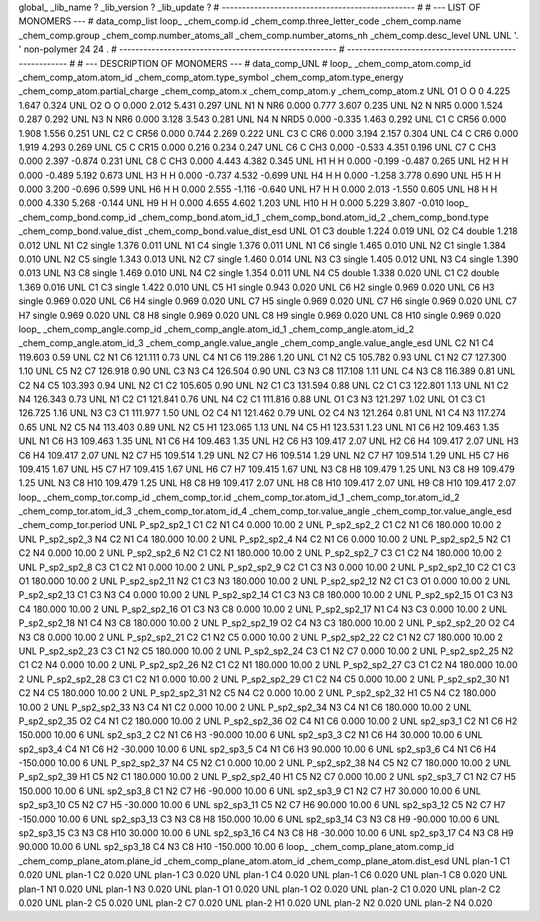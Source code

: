 global_
_lib_name         ?
_lib_version      ?
_lib_update       ?
# ------------------------------------------------
#
# ---   LIST OF MONOMERS ---
#
data_comp_list
loop_
_chem_comp.id
_chem_comp.three_letter_code
_chem_comp.name
_chem_comp.group
_chem_comp.number_atoms_all
_chem_comp.number_atoms_nh
_chem_comp.desc_level
UNL	UNL	'.		'	non-polymer	24	24	.
# ------------------------------------------------------
# ------------------------------------------------------
#
# --- DESCRIPTION OF MONOMERS ---
#
data_comp_UNL
#
loop_
_chem_comp_atom.comp_id
_chem_comp_atom.atom_id
_chem_comp_atom.type_symbol
_chem_comp_atom.type_energy
_chem_comp_atom.partial_charge
_chem_comp_atom.x
_chem_comp_atom.y
_chem_comp_atom.z
UNL          O1     O     O       0       4.225       1.647       0.324
UNL          O2     O     O   0.000       2.012       5.431       0.297
UNL          N1     N   NR6   0.000       0.777       3.607       0.235
UNL          N2     N   NR5   0.000       1.524       0.287       0.292
UNL          N3     N   NR6   0.000       3.128       3.543       0.281
UNL          N4     N  NRD5   0.000      -0.335       1.463       0.292
UNL          C1     C  CR56   0.000       1.908       1.556       0.251
UNL          C2     C  CR56   0.000       0.744       2.269       0.222
UNL          C3     C   CR6   0.000       3.194       2.157       0.304
UNL          C4     C   CR6   0.000       1.919       4.293       0.269
UNL          C5     C  CR15   0.000       0.216       0.234       0.247
UNL          C6     C   CH3   0.000      -0.533       4.351       0.196
UNL          C7     C   CH3   0.000       2.397      -0.874       0.231
UNL          C8     C   CH3   0.000       4.443       4.382       0.345
UNL          H1     H     H   0.000      -0.199      -0.487       0.265
UNL          H2     H     H   0.000      -0.489       5.192       0.673
UNL          H3     H     H   0.000      -0.737       4.532      -0.699
UNL          H4     H     H   0.000      -1.258       3.778       0.690
UNL          H5     H     H   0.000       3.200      -0.696       0.599
UNL          H6     H     H   0.000       2.555      -1.116      -0.640
UNL          H7     H     H   0.000       2.013      -1.550       0.605
UNL          H8     H     H   0.000       4.330       5.268      -0.144
UNL          H9     H     H   0.000       4.655       4.602       1.203
UNL         H10     H     H   0.000       5.229       3.807      -0.010
loop_
_chem_comp_bond.comp_id
_chem_comp_bond.atom_id_1
_chem_comp_bond.atom_id_2
_chem_comp_bond.type
_chem_comp_bond.value_dist
_chem_comp_bond.value_dist_esd
UNL          O1          C3      double     1.224   0.019
UNL          O2          C4      double     1.218   0.012
UNL          N1          C2      single     1.376   0.011
UNL          N1          C4      single     1.376   0.011
UNL          N1          C6      single     1.465   0.010
UNL          N2          C1      single     1.384   0.010
UNL          N2          C5      single     1.343   0.013
UNL          N2          C7      single     1.460   0.014
UNL          N3          C3      single     1.405   0.012
UNL          N3          C4      single     1.390   0.013
UNL          N3          C8      single     1.469   0.010
UNL          N4          C2      single     1.354   0.011
UNL          N4          C5      double     1.338   0.020
UNL          C1          C2      double     1.369   0.016
UNL          C1          C3      single     1.422   0.010
UNL          C5          H1      single     0.943   0.020
UNL          C6          H2      single     0.969   0.020
UNL          C6          H3      single     0.969   0.020
UNL          C6          H4      single     0.969   0.020
UNL          C7          H5      single     0.969   0.020
UNL          C7          H6      single     0.969   0.020
UNL          C7          H7      single     0.969   0.020
UNL          C8          H8      single     0.969   0.020
UNL          C8          H9      single     0.969   0.020
UNL          C8         H10      single     0.969   0.020
loop_
_chem_comp_angle.comp_id
_chem_comp_angle.atom_id_1
_chem_comp_angle.atom_id_2
_chem_comp_angle.atom_id_3
_chem_comp_angle.value_angle
_chem_comp_angle.value_angle_esd
UNL          C2          N1          C4     119.603    0.59
UNL          C2          N1          C6     121.111    0.73
UNL          C4          N1          C6     119.286    1.20
UNL          C1          N2          C5     105.782    0.93
UNL          C1          N2          C7     127.300    1.10
UNL          C5          N2          C7     126.918    0.90
UNL          C3          N3          C4     126.504    0.90
UNL          C3          N3          C8     117.108    1.11
UNL          C4          N3          C8     116.389    0.81
UNL          C2          N4          C5     103.393    0.94
UNL          N2          C1          C2     105.605    0.90
UNL          N2          C1          C3     131.594    0.88
UNL          C2          C1          C3     122.801    1.13
UNL          N1          C2          N4     126.343    0.73
UNL          N1          C2          C1     121.841    0.76
UNL          N4          C2          C1     111.816    0.88
UNL          O1          C3          N3     121.297    1.02
UNL          O1          C3          C1     126.725    1.16
UNL          N3          C3          C1     111.977    1.50
UNL          O2          C4          N1     121.462    0.79
UNL          O2          C4          N3     121.264    0.81
UNL          N1          C4          N3     117.274    0.65
UNL          N2          C5          N4     113.403    0.89
UNL          N2          C5          H1     123.065    1.13
UNL          N4          C5          H1     123.531    1.23
UNL          N1          C6          H2     109.463    1.35
UNL          N1          C6          H3     109.463    1.35
UNL          N1          C6          H4     109.463    1.35
UNL          H2          C6          H3     109.417    2.07
UNL          H2          C6          H4     109.417    2.07
UNL          H3          C6          H4     109.417    2.07
UNL          N2          C7          H5     109.514    1.29
UNL          N2          C7          H6     109.514    1.29
UNL          N2          C7          H7     109.514    1.29
UNL          H5          C7          H6     109.415    1.67
UNL          H5          C7          H7     109.415    1.67
UNL          H6          C7          H7     109.415    1.67
UNL          N3          C8          H8     109.479    1.25
UNL          N3          C8          H9     109.479    1.25
UNL          N3          C8         H10     109.479    1.25
UNL          H8          C8          H9     109.417    2.07
UNL          H8          C8         H10     109.417    2.07
UNL          H9          C8         H10     109.417    2.07
loop_
_chem_comp_tor.comp_id
_chem_comp_tor.id
_chem_comp_tor.atom_id_1
_chem_comp_tor.atom_id_2
_chem_comp_tor.atom_id_3
_chem_comp_tor.atom_id_4
_chem_comp_tor.value_angle
_chem_comp_tor.value_angle_esd
_chem_comp_tor.period
UNL     P_sp2_sp2_1          C1          C2          N1          C4       0.000   10.00     2
UNL     P_sp2_sp2_2          C1          C2          N1          C6     180.000   10.00     2
UNL     P_sp2_sp2_3          N4          C2          N1          C4     180.000   10.00     2
UNL     P_sp2_sp2_4          N4          C2          N1          C6       0.000   10.00     2
UNL     P_sp2_sp2_5          N2          C1          C2          N4       0.000   10.00     2
UNL     P_sp2_sp2_6          N2          C1          C2          N1     180.000   10.00     2
UNL     P_sp2_sp2_7          C3          C1          C2          N4     180.000   10.00     2
UNL     P_sp2_sp2_8          C3          C1          C2          N1       0.000   10.00     2
UNL     P_sp2_sp2_9          C2          C1          C3          N3       0.000   10.00     2
UNL    P_sp2_sp2_10          C2          C1          C3          O1     180.000   10.00     2
UNL    P_sp2_sp2_11          N2          C1          C3          N3     180.000   10.00     2
UNL    P_sp2_sp2_12          N2          C1          C3          O1       0.000   10.00     2
UNL    P_sp2_sp2_13          C1          C3          N3          C4       0.000   10.00     2
UNL    P_sp2_sp2_14          C1          C3          N3          C8     180.000   10.00     2
UNL    P_sp2_sp2_15          O1          C3          N3          C4     180.000   10.00     2
UNL    P_sp2_sp2_16          O1          C3          N3          C8       0.000   10.00     2
UNL    P_sp2_sp2_17          N1          C4          N3          C3       0.000   10.00     2
UNL    P_sp2_sp2_18          N1          C4          N3          C8     180.000   10.00     2
UNL    P_sp2_sp2_19          O2          C4          N3          C3     180.000   10.00     2
UNL    P_sp2_sp2_20          O2          C4          N3          C8       0.000   10.00     2
UNL    P_sp2_sp2_21          C2          C1          N2          C5       0.000   10.00     2
UNL    P_sp2_sp2_22          C2          C1          N2          C7     180.000   10.00     2
UNL    P_sp2_sp2_23          C3          C1          N2          C5     180.000   10.00     2
UNL    P_sp2_sp2_24          C3          C1          N2          C7       0.000   10.00     2
UNL    P_sp2_sp2_25          N2          C1          C2          N4       0.000   10.00     2
UNL    P_sp2_sp2_26          N2          C1          C2          N1     180.000   10.00     2
UNL    P_sp2_sp2_27          C3          C1          C2          N4     180.000   10.00     2
UNL    P_sp2_sp2_28          C3          C1          C2          N1       0.000   10.00     2
UNL    P_sp2_sp2_29          C1          C2          N4          C5       0.000   10.00     2
UNL    P_sp2_sp2_30          N1          C2          N4          C5     180.000   10.00     2
UNL    P_sp2_sp2_31          N2          C5          N4          C2       0.000   10.00     2
UNL    P_sp2_sp2_32          H1          C5          N4          C2     180.000   10.00     2
UNL    P_sp2_sp2_33          N3          C4          N1          C2       0.000   10.00     2
UNL    P_sp2_sp2_34          N3          C4          N1          C6     180.000   10.00     2
UNL    P_sp2_sp2_35          O2          C4          N1          C2     180.000   10.00     2
UNL    P_sp2_sp2_36          O2          C4          N1          C6       0.000   10.00     2
UNL       sp2_sp3_1          C2          N1          C6          H2     150.000   10.00     6
UNL       sp2_sp3_2          C2          N1          C6          H3     -90.000   10.00     6
UNL       sp2_sp3_3          C2          N1          C6          H4      30.000   10.00     6
UNL       sp2_sp3_4          C4          N1          C6          H2     -30.000   10.00     6
UNL       sp2_sp3_5          C4          N1          C6          H3      90.000   10.00     6
UNL       sp2_sp3_6          C4          N1          C6          H4    -150.000   10.00     6
UNL    P_sp2_sp2_37          N4          C5          N2          C1       0.000   10.00     2
UNL    P_sp2_sp2_38          N4          C5          N2          C7     180.000   10.00     2
UNL    P_sp2_sp2_39          H1          C5          N2          C1     180.000   10.00     2
UNL    P_sp2_sp2_40          H1          C5          N2          C7       0.000   10.00     2
UNL       sp2_sp3_7          C1          N2          C7          H5     150.000   10.00     6
UNL       sp2_sp3_8          C1          N2          C7          H6     -90.000   10.00     6
UNL       sp2_sp3_9          C1          N2          C7          H7      30.000   10.00     6
UNL      sp2_sp3_10          C5          N2          C7          H5     -30.000   10.00     6
UNL      sp2_sp3_11          C5          N2          C7          H6      90.000   10.00     6
UNL      sp2_sp3_12          C5          N2          C7          H7    -150.000   10.00     6
UNL      sp2_sp3_13          C3          N3          C8          H8     150.000   10.00     6
UNL      sp2_sp3_14          C3          N3          C8          H9     -90.000   10.00     6
UNL      sp2_sp3_15          C3          N3          C8         H10      30.000   10.00     6
UNL      sp2_sp3_16          C4          N3          C8          H8     -30.000   10.00     6
UNL      sp2_sp3_17          C4          N3          C8          H9      90.000   10.00     6
UNL      sp2_sp3_18          C4          N3          C8         H10    -150.000   10.00     6
loop_
_chem_comp_plane_atom.comp_id
_chem_comp_plane_atom.plane_id
_chem_comp_plane_atom.atom_id
_chem_comp_plane_atom.dist_esd
UNL    plan-1          C1   0.020
UNL    plan-1          C2   0.020
UNL    plan-1          C3   0.020
UNL    plan-1          C4   0.020
UNL    plan-1          C6   0.020
UNL    plan-1          C8   0.020
UNL    plan-1          N1   0.020
UNL    plan-1          N3   0.020
UNL    plan-1          O1   0.020
UNL    plan-1          O2   0.020
UNL    plan-2          C1   0.020
UNL    plan-2          C2   0.020
UNL    plan-2          C5   0.020
UNL    plan-2          C7   0.020
UNL    plan-2          H1   0.020
UNL    plan-2          N2   0.020
UNL    plan-2          N4   0.020
